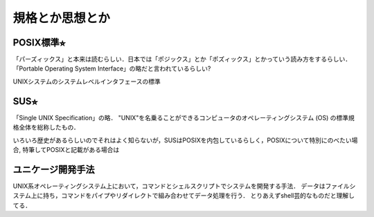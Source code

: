================
規格とか思想とか
================



POSIX標準⭐︎
============

「パーズィックス」と本来は読むらしい．日本では「ポジックス」とか「ポズィックス」とかっていう読み方をするらしい．
「Portable Operating System Interface」の略だと言われているらしい?

UNIXシステムのシステムレベルインタフェースの標準




SUS⭐︎
======

「Single UNIX Specification」の略．
"UNIX"を名乗ることができるコンピュータのオペレーティングシステム (OS) の標準規格全体を総称したもの．

いろいろ歴史があるらしいのでそれはよく知らないが，SUSはPOSIXを内包しているらしく，POSIXについて特別にのべたい場合,
特筆してPOSIXと記載がある場合は


ユニケージ開発手法
======================

UNIX系オペレーティングシステム上において，コマンドとシェルスクリプトでシステムを開発する手法．
データはファイルシステム上に持ち，コマンドをパイプやリダイレクトで組み合わせてデータ処理を行う．
とりあえずshell芸的なものだと理解してる．






